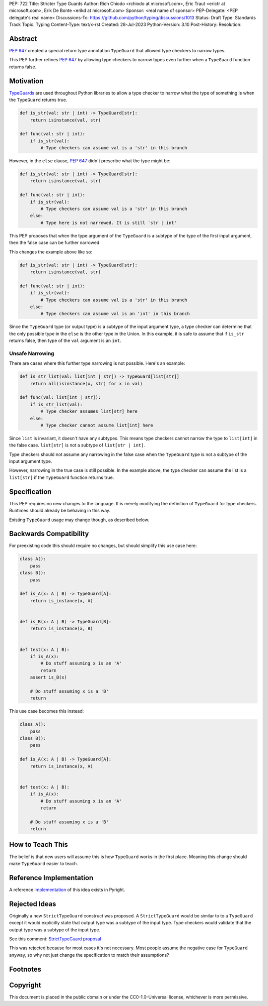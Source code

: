 PEP: 722
Title: Stricter Type Guards
Author: Rich Chiodo <rchiodo at microsoft.com>, Eric Traut <erictr at microsoft.com>, Erik De Bonte <erikd at microsoft.com>
Sponsor: <real name of sponsor>
PEP-Delegate: <PEP delegate's real name>
Discussions-To: https://github.com/python/typing/discussions/1013
Status: Draft
Type: Standards Track
Topic: Typing
Content-Type: text/x-rst
Created: 28-Jul-2023
Python-Version: 3.10
Post-History: 
Resolution: 


Abstract
========

:pep:`647` created a special return type annotation ``TypeGuard`` that allowed
type checkers to narrow types.

This PEP further refines :pep:`647` by allowing type checkers to narrow types
even further when a ``TypeGuard`` function returns false.

Motivation
==========

`TypeGuards <typeguards_>`__ are used throughout Python libraries to allow a
type checker to narrow what the type of something is when the ``TypeGuard``
returns true.

.. code-block:: python

    def is_str(val: str | int) -> TypeGuard[str]:
        return isinstance(val, str)

    def func(val: str | int):
        if is_str(val):
            # Type checkers can assume val is a 'str' in this branch

However, in the ``else`` clause, :pep:`647` didn't prescribe what the type might
be:

.. code-block:: python

    def is_str(val: str | int) -> TypeGuard[str]:
        return isinstance(val, str)

    def func(val: str | int):
        if is_str(val):
            # Type checkers can assume val is a 'str' in this branch
        else:
            # Type here is not narrowed. It is still 'str | int' 


This PEP proposes that when the type argument of the ``TypeGuard`` is a subtype
of the type of the first input argument, then the false case can be further
narrowed. 

This changes the example above like so:

.. code-block:: python

    def is_str(val: str | int) -> TypeGuard[str]:
        return isinstance(val, str)

    def func(val: str | int):
        if is_str(val):
            # Type checkers can assume val is a 'str' in this branch
        else:
            # Type checkers can assume val is an 'int' in this branch

Since the ``TypeGuard`` type (or output type) is a subtype of the input argument
type, a type checker can determine that the only possible type in the ``else``
is the other type in the Union. In this example, it is safe to assume that if
``is_str`` returns false, then type of the ``val`` argument is an ``int``.

Unsafe Narrowing
--------------------

There are cases where this further type narrowing is not possible. Here's an
example:

.. code-block:: python

    def is_str_list(val: list[int | str]) -> TypeGuard[list[str]]
        return all(isinstance(x, str) for x in val)

    def func(val: list[int | str]):
        if is_str_list(val):
            # Type checker assumes list[str] here
        else:
            # Type checker cannot assume list[int] here

Since ``list`` is invariant, it doesn't have any subtypes. This means type
checkers cannot narrow the type to ``list[int]`` in the false case.
``list[str]`` is not a subtype of ``list[str | int]``.

Type checkers should not assume any narrowing in the false case when the
``TypeGuard`` type is not a subtype of the input argument type. 

However, narrowing in the true case is still possible. In the example above, the
type checker can assume the list is a ``list[str]`` if the ``TypeGuard``
function returns true.

Specification
=============

This PEP requires no new changes to the language. It is merely modifying the
definition of ``TypeGuard`` for type checkers. Runtimes should already be
behaving in this way.

Existing ``TypeGuard`` usage may change though, as described below.


Backwards Compatibility
=======================

For preexisting code this should require no changes, but should simplify this
use case here:

.. code-block:: python

    class A():
        pass
    class B():
        pass

    def is_A(x: A | B) -> TypeGuard[A]:
        return is_instance(x, A)


    def is_B(x: A | B) -> TypeGuard[B]:
        return is_instance(x, B)


    def test(x: A | B):
        if is_A(x):
            # Do stuff assuming x is an 'A'
            return
        assert is_B(x)

        # Do stuff assuming x is a 'B'
        return


This use case becomes this instead:

.. code-block:: python

    class A():
        pass
    class B():
        pass

    def is_A(x: A | B) -> TypeGuard[A]:
        return is_instance(x, A)


    def test(x: A | B):
        if is_A(x):
            # Do stuff assuming x is an 'A'
            return

        # Do stuff assuming x is a 'B'
        return


How to Teach This
=================

The belief is that new users will assume this is how ``TypeGuard`` works in the
first place. Meaning this change should make ``TypeGuard`` easier to teach.


Reference Implementation
========================

A reference `implementation <https://github.com/microsoft/pyright/commit/9a5af798d726bd0612cebee7223676c39cf0b9b0>`__ of this idea exists in Pyright.


Rejected Ideas
==============

Originally a new ``StrictTypeGuard`` construct was proposed. A
``StrictTypeGuard`` would be similar to to a ``TypeGuard`` except it would
explicitly state that output type was a subtype of the input type. Type checkers
would validate that the output type was a subtype of the input type.

See this comment: `StrictTypeGuard proposal <https://github.com/python/typing/discussions/1013#discussioncomment-1966238>`__

This was rejected because for most cases it's not necessary. Most people assume
the negative case for ``TypeGuard`` anyway, so why not just change the
specification to match their assumptions?

Footnotes
=========
.. _typeguards: https://peps.python.org/pep-0647/

Copyright
=========

This document is placed in the public domain or under the CC0-1.0-Universal
license, whichever is more permissive.